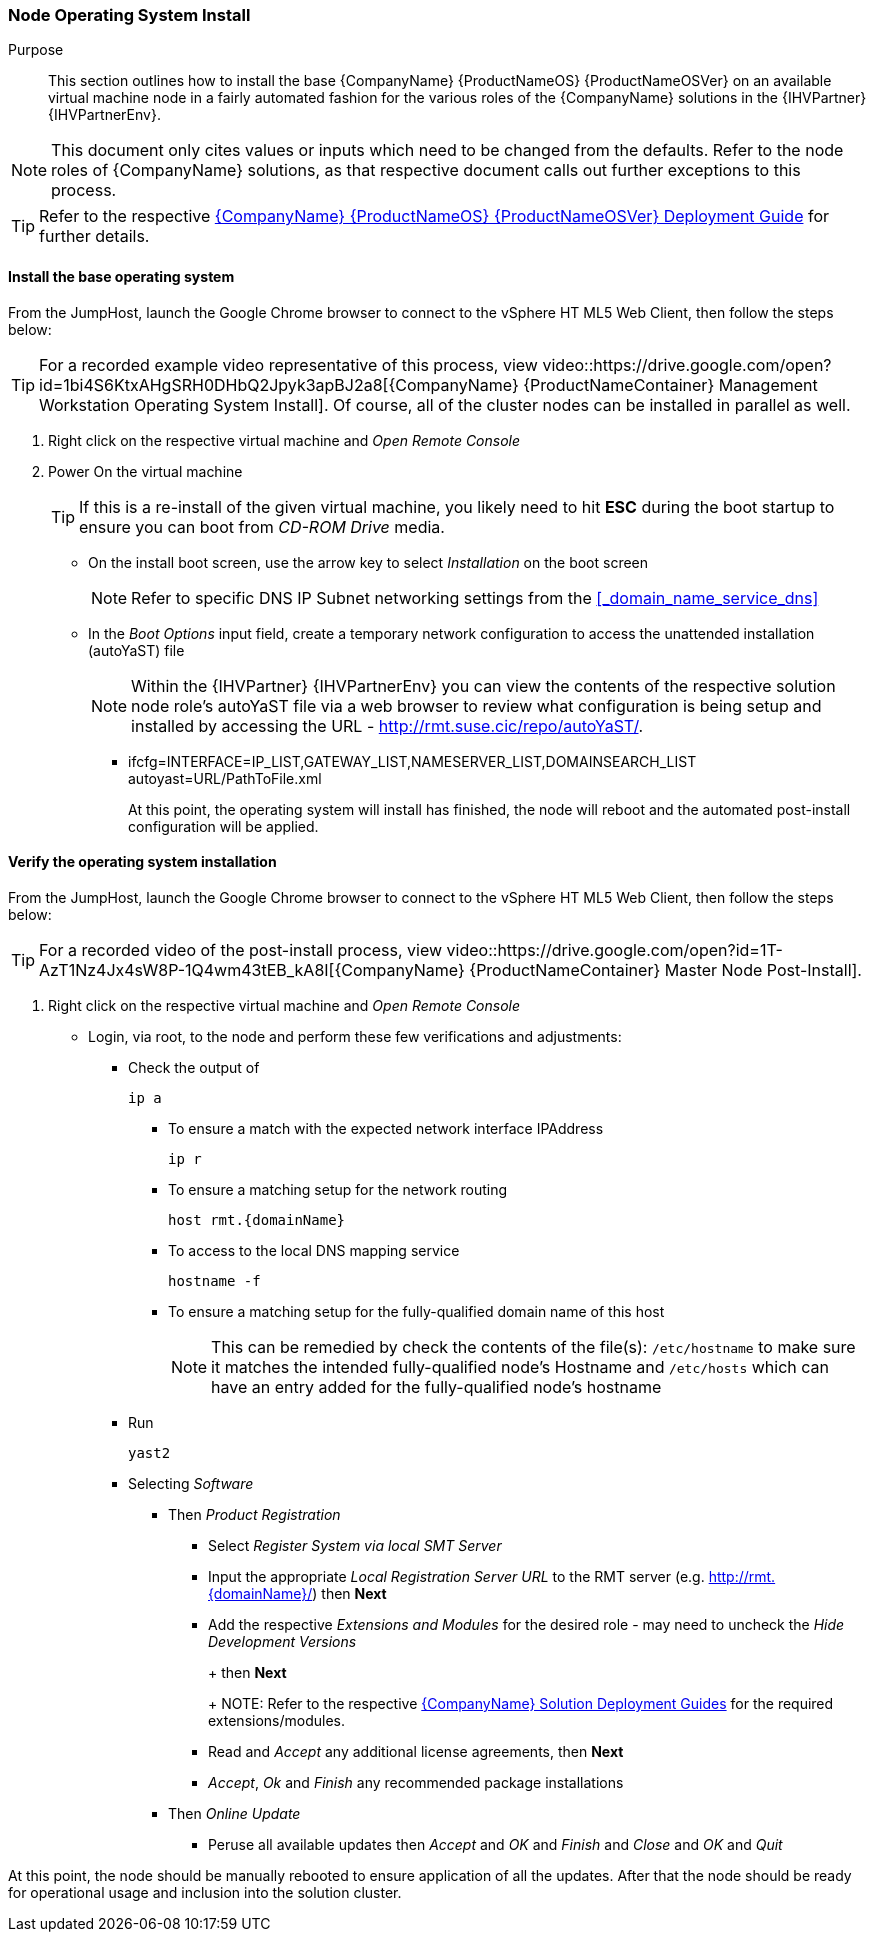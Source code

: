 === Node Operating System Install

Purpose::
This section outlines how to install the base {CompanyName} {ProductNameOS} {ProductNameOSVer} on an available virtual machine node in a fairly automated fashion for the various roles of the {CompanyName} solutions in the {IHVPartner} {IHVPartnerEnv}.

NOTE: This document only cites values or inputs which need to be changed from the defaults. Refer to the node roles of {CompanyName} solutions, as that respective document calls out further exceptions to this process. 

TIP: Refer to the respective https://documentation.suse.com/sles/15-SP1/single-html/SLES-deployment/#book-sle-deployment[{CompanyName} {ProductNameOS} {ProductNameOSVer} Deployment Guide] for further details. 

==== Install the base operating system

From the JumpHost, launch the Google Chrome browser to connect to the vSphere HT
ML5 Web Client, then follow the steps below:

TIP: For a recorded example video representative of this process, view video::https://drive.google.com/open?id=1bi4S6KtxAHgSRH0DHbQ2Jpyk3apBJ2a8[{CompanyName} {ProductNameContainer} Management Workstation Operating System Install]. Of course, all of the cluster nodes can be installed in parallel as well.

. Right click on the respective virtual machine and _Open Remote Console_
. Power On the virtual machine
+
TIP: If this is a re-install of the given virtual machine, you likely need to hit *ESC* during the boot startup to ensure you can boot from _CD-ROM Drive_ media.
+
* On the install boot screen, use the arrow key to select _Installation_ on the boot screen
+
NOTE: Refer to specific DNS IP Subnet networking settings from the <<_domain_name_service_dns>>
+
* In the _Boot Options_ input field, create a temporary network configuration to access the unattended installation (autoYaST) file
+
NOTE: Within the {IHVPartner} {IHVPartnerEnv} you can view the contents of the respective solution node role's autoYaST file via a web browser to review what configuration is being setup and installed by accessing the URL - http://rmt.suse.cic/repo/autoYaST/.
+
** ifcfg=INTERFACE=IP_LIST,GATEWAY_LIST,NAMESERVER_LIST,DOMAINSEARCH_LIST autoyast=URL/PathToFile.xml
+
ifeval::["{DemoTarget}" == "CaaSPlatform"]
** As an example, for this solution, use of the spare IPs and enter
+
[subs="attributes"]
----
ifcfg=eth=10.6.64.208/24,10.6.64.1/{rmtIP},suse.cic autoyast=http://{rmtIP}/repo/autoYaST/role.{domainNameContainer}.xml
----
+
endif::[]

At this point, the operating system will install has finished, the node will reboot and the automated post-install configuration will be applied.

==== Verify the operating system installation

From the JumpHost, launch the Google Chrome browser to connect to the vSphere HT
ML5 Web Client, then follow the steps below:

TIP: For a recorded video of the post-install process, view video::https://drive.google.com/open?id=1T-AzT1Nz4Jx4sW8P-1Q4wm43tEB_kA8I[{CompanyName} {ProductNameContainer} Master Node Post-Install].

. Right click on the respective virtual machine and _Open Remote Console_
* Login, via root, to the node and perform these few verifications and adjustments:
** Check the output of
+
[subs="attributes"]
----
ip a
----
+
*** To ensure a match with the expected network interface IPAddress
+
[subs="attributes"]
----
ip r
----
+
*** To ensure a matching setup for the network routing
+
[subs="attributes"]
----
host rmt.{domainName}
----
+
*** To access to the local DNS mapping service
+
[subs="attributes"]
----
hostname -f
----
+
*** To ensure a matching setup for the fully-qualified domain name of this host
+
NOTE: This can be remedied by check the contents of the file(s): `/etc/hostname` to make sure it matches the intended fully-qualified node's Hostname and `/etc/hosts` which can have an entry added for the fully-qualified node's hostname
+
** Run
+
[subs="attributes"]
----
yast2
----
+
** Selecting _Software_
*** Then _Product Registration_
**** Select _Register System via local SMT Server_
**** Input the appropriate _Local Registration Server URL_ to the RMT server (e.g. http://rmt.{domainName}/) then *Next*
**** Add the respective _Extensions and Modules_ for the desired role - may need to uncheck the _Hide Development Versions_
+
ifeval::["{DemoTarget}" == "CaaSPlatform"]
{CompanyName} {ProductNameContainer} {ProductNameContainerVer} x86_64
endif::[]
ifeval::["{DemoTarget}" == "EnterpriseStorage"]
{CompanyName} {ProductNameStorage} {ProductNameStorage} x86_64
endif::[]
+
then *Next*
+
NOTE: Refer to the respective https://documentation.suse.com[{CompanyName} Solution Deployment Guides] for the required extensions/modules.
+
**** Read and _Accept_ any additional license agreements, then *Next*
**** _Accept_, _Ok_ and _Finish_ any recommended package installations
ifeval::["{DemoTarget}" == "CaaSPlatform"]
*** Then _Software Management_
**** Change _Filter_ to _Patterns_ search for and verify the respective ones for the target role are installed
***** for adm role - _{CompanyName} {ProductNameContainer} Management_
***** for other roles - _{CompanyName} {ProductNameContainer} Node_
+
Then _Accept_ and _OK_ and _Finish_
endif::[]
+
*** Then _Online Update_
**** Peruse all available updates then _Accept_ and _OK_ and _Finish_ and _Close_ and _OK_ and _Quit_

At this point, the node should be manually rebooted to ensure application of all the updates.  After that the node should be ready for operational usage and inclusion into the solution cluster.
